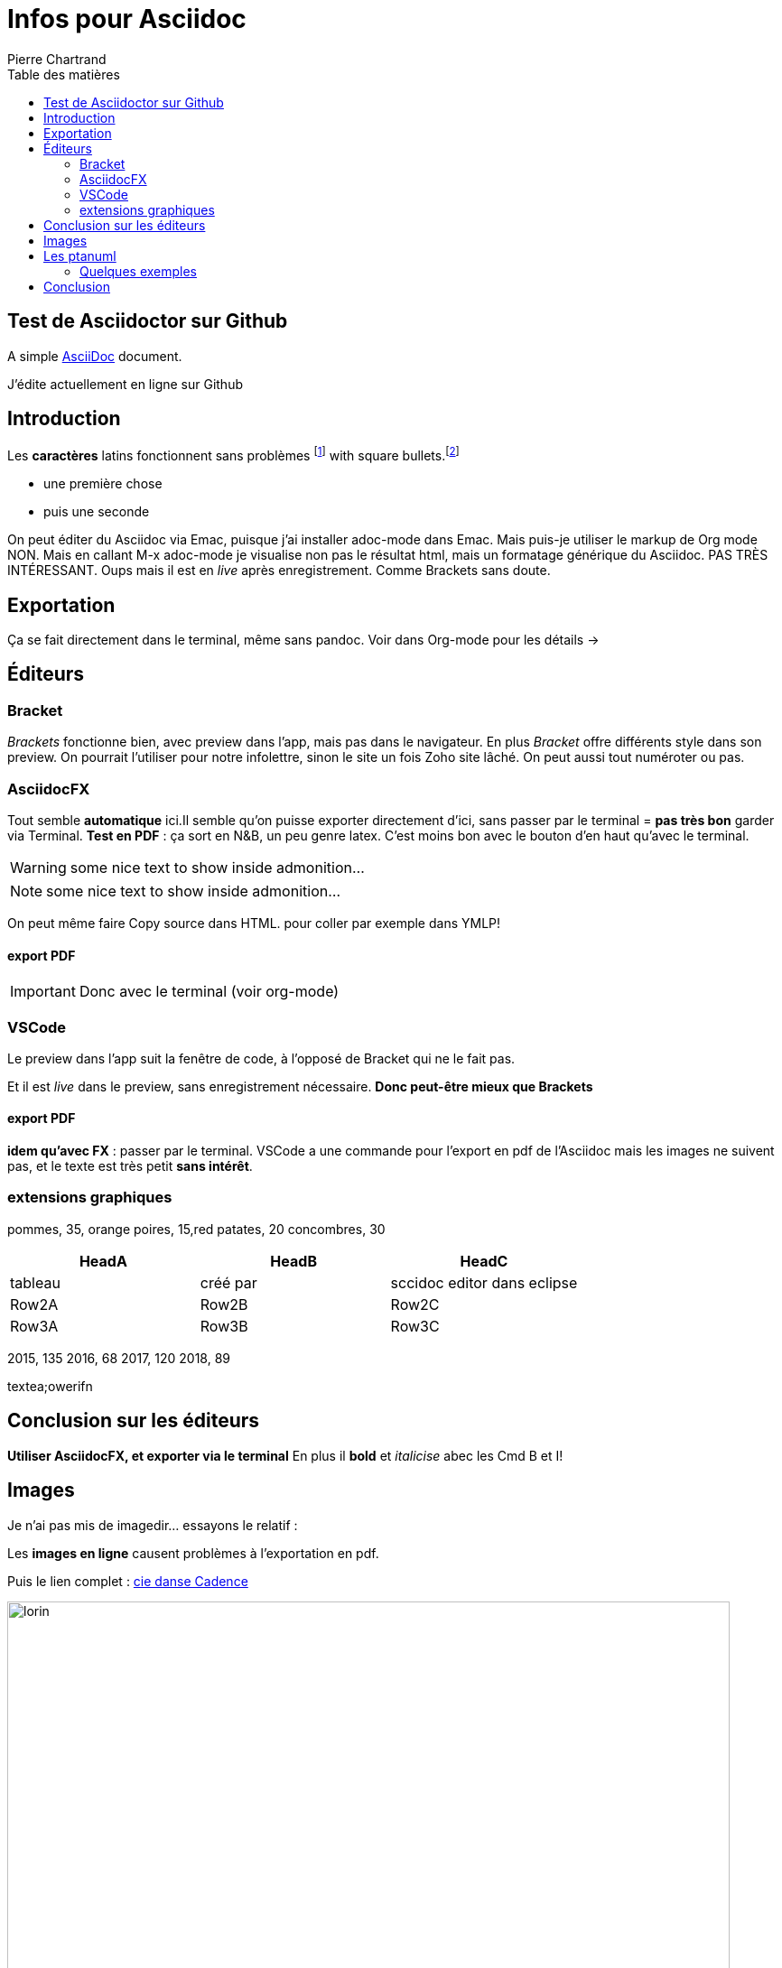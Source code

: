 = Infos pour Asciidoc
Pierre Chartrand
:doctype: article
:encoding: utf-8
:icons: font
:lang: fr
:toc: left
:toc-title: Table des matières
//:numbered:



// Uncomment next line to set page size (default is A4)


== Test de Asciidoctor sur Github
A simple http://asciidoc.org[AsciiDoc] document.

J'édite actuellement en ligne sur Github

== Introduction

Les *caractères* latins fonctionnent sans problèmes  footnote:[la note de bas de page se fait simplement en écriant footnote puis les 2 points!] with square bullets.footnote:[You may choose from square, disc, and circle for the bullet style.]

[square]
* une première  chose
* puis une seconde 



On peut éditer du Asciidoc via Emac, puisque j'ai installer adoc-mode dans Emac. Mais puis-je utiliser le markup de Org mode
NON. Mais en callant M-x adoc-mode je visualise non pas le résultat html, mais un formatage générique du Asciidoc. PAS TRÈS INTÉRESSANT. Oups mais il est en _live_ après enregistrement. Comme Brackets sans doute.

== Exportation

Ça se fait directement dans le terminal, même sans pandoc. Voir dans Org-mode pour les détails ->

== Éditeurs

=== Bracket

_Brackets_ fonctionne bien, avec preview dans l'app, mais pas dans le navigateur. En plus _Bracket_ offre différents style dans son preview. On pourrait l'utiliser pour notre infolettre, sinon le site un fois Zoho site lâché. On peut aussi tout numéroter ou pas.

=== AsciidocFX

Tout semble *automatique* ici.Il semble qu'on puisse exporter directement d'ici, sans passer par le terminal = *pas très bon* garder via Terminal. *Test en PDF* : ça sort en N&B, un peu genre latex. C'est moins bon avec le bouton d'en haut qu'avec le terminal.

WARNING: some nice text to show inside admonition...



NOTE: some nice text to show inside admonition...

On peut même faire Copy source dans HTML. pour coller par exemple dans YMLP!


==== export PDF

[IMPORTANT]
====
Donc avec le terminal (voir org-mode)
====

=== VSCode
Le preview dans l'app suit la fenêtre de code, à l'opposé de Bracket qui ne le fait pas.

Et il est _live_ dans le preview, sans enregistrement nécessaire. *Donc peut-être mieux que Brackets*

==== export PDF
*idem qu'avec FX* : passer par le terminal. VSCode a une commande pour l'export en pdf de l'Asciidoc mais les images ne suivent pas, et le texte est très petit *sans intérêt*.

=== extensions graphiques


[chart,pie,file="secim-2014-pie.png",opt="title=titre du graphique en tarte"]
--
pommes,  35, orange
poires,  15,red
patates,  20
concombres,  30
--

[options="header",cols="1,1,1"]
|===
|HeadA   |HeadB   |HeadC
//----------------------
|tableau   |créé par   |sccidoc editor dans eclipse
|Row2A   |Row2B   |Row2C
|Row3A   |Row3B   |Row3C
|===



[chart,line,file="secim-2014-line.png", opt="title=nb inscriptions par année"]
--

2015,  135
2016,  68
2017,  120
2018,  89
--

textea;owerifn


== Conclusion sur les éditeurs

*Utiliser AsciidocFX, et exporter via le terminal*
En plus il *bold* et _italicise_ abec les Cmd B et I!

== Images

Je n'ai pas mis de imagedir... essayons le relatif :


Les *images en ligne* causent problèmes à l'exportation en pdf.

Puis le lien complet : http://www.danse.qc.ca[cie danse Cadence]

image::images/Bruneau-Verret-Hogan-Leclerc-Deschambault.jpg[lorin, 800]

*Ça marche dans les deux cas!* Sauf *pas dans AsciidocFX* mais oui avec le navigateur, l'export etc...


== Les ptanuml

Très complet comme options de graphique. Tout est ici : https://plantuml.com/fr/

On peut installer le tout sur l'ordi (à voir..) ou utiliser le seveur en ligne pour produire limage! http://www.plantuml.com/plantuml

=== Quelques exemples

Gant, etc.

== Conclusion

Et voilà!
